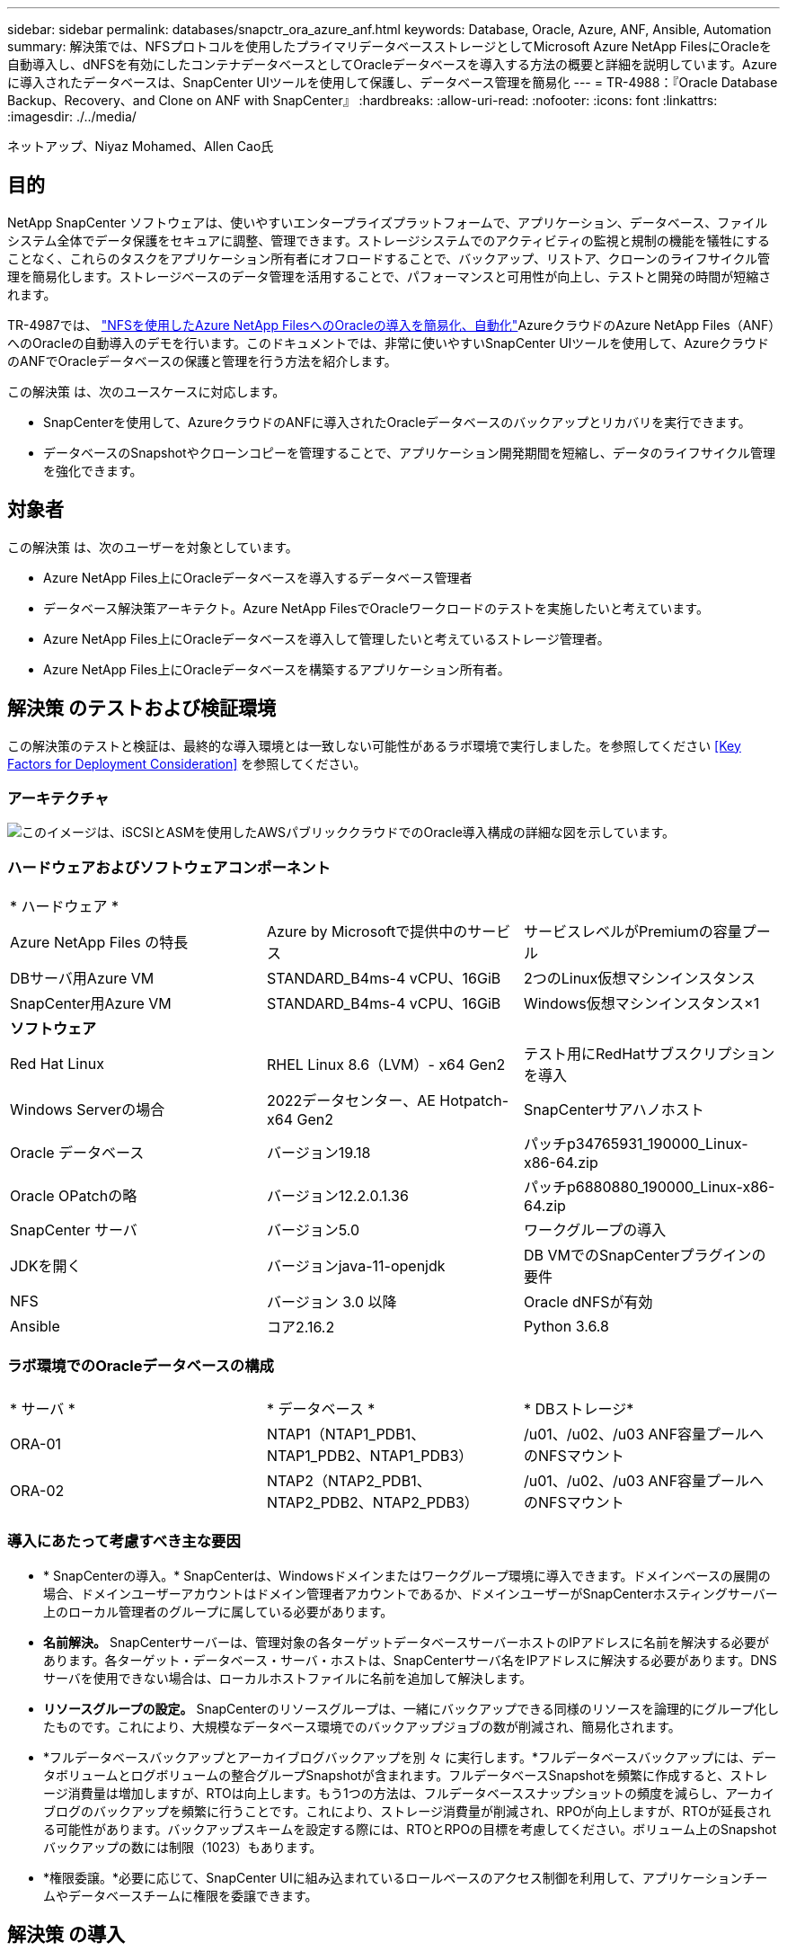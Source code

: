 ---
sidebar: sidebar 
permalink: databases/snapctr_ora_azure_anf.html 
keywords: Database, Oracle, Azure, ANF, Ansible, Automation 
summary: 解決策では、NFSプロトコルを使用したプライマリデータベースストレージとしてMicrosoft Azure NetApp FilesにOracleを自動導入し、dNFSを有効にしたコンテナデータベースとしてOracleデータベースを導入する方法の概要と詳細を説明しています。Azureに導入されたデータベースは、SnapCenter UIツールを使用して保護し、データベース管理を簡易化 
---
= TR-4988：『Oracle Database Backup、Recovery、and Clone on ANF with SnapCenter』
:hardbreaks:
:allow-uri-read: 
:nofooter: 
:icons: font
:linkattrs: 
:imagesdir: ./../media/


ネットアップ、Niyaz Mohamed、Allen Cao氏



== 目的

NetApp SnapCenter ソフトウェアは、使いやすいエンタープライズプラットフォームで、アプリケーション、データベース、ファイルシステム全体でデータ保護をセキュアに調整、管理できます。ストレージシステムでのアクティビティの監視と規制の機能を犠牲にすることなく、これらのタスクをアプリケーション所有者にオフロードすることで、バックアップ、リストア、クローンのライフサイクル管理を簡易化します。ストレージベースのデータ管理を活用することで、パフォーマンスと可用性が向上し、テストと開発の時間が短縮されます。

TR-4987では、 link:automation_ora_anf_nfs.html["NFSを使用したAzure NetApp FilesへのOracleの導入を簡易化、自動化"^]AzureクラウドのAzure NetApp Files（ANF）へのOracleの自動導入のデモを行います。このドキュメントでは、非常に使いやすいSnapCenter UIツールを使用して、AzureクラウドのANFでOracleデータベースの保護と管理を行う方法を紹介します。

この解決策 は、次のユースケースに対応します。

* SnapCenterを使用して、AzureクラウドのANFに導入されたOracleデータベースのバックアップとリカバリを実行できます。
* データベースのSnapshotやクローンコピーを管理することで、アプリケーション開発期間を短縮し、データのライフサイクル管理を強化できます。




== 対象者

この解決策 は、次のユーザーを対象としています。

* Azure NetApp Files上にOracleデータベースを導入するデータベース管理者
* データベース解決策アーキテクト。Azure NetApp FilesでOracleワークロードのテストを実施したいと考えています。
* Azure NetApp Files上にOracleデータベースを導入して管理したいと考えているストレージ管理者。
* Azure NetApp Files上にOracleデータベースを構築するアプリケーション所有者。




== 解決策 のテストおよび検証環境

この解決策のテストと検証は、最終的な導入環境とは一致しない可能性があるラボ環境で実行しました。を参照してください <<Key Factors for Deployment Consideration>> を参照してください。



=== アーキテクチャ

image::automation_ora_anf_nfs_archit.png[このイメージは、iSCSIとASMを使用したAWSパブリッククラウドでのOracle導入構成の詳細な図を示しています。]



=== ハードウェアおよびソフトウェアコンポーネント

[cols="33%, 33%, 33%"]
|===


3+| * ハードウェア * 


| Azure NetApp Files の特長 | Azure by Microsoftで提供中のサービス | サービスレベルがPremiumの容量プール 


| DBサーバ用Azure VM | STANDARD_B4ms-4 vCPU、16GiB | 2つのLinux仮想マシンインスタンス 


| SnapCenter用Azure VM | STANDARD_B4ms-4 vCPU、16GiB | Windows仮想マシンインスタンス×1 


3+| *ソフトウェア* 


| Red Hat Linux | RHEL Linux 8.6（LVM）- x64 Gen2 | テスト用にRedHatサブスクリプションを導入 


| Windows Serverの場合 | 2022データセンター、AE Hotpatch-x64 Gen2 | SnapCenterサアハノホスト 


| Oracle データベース | バージョン19.18 | パッチp34765931_190000_Linux-x86-64.zip 


| Oracle OPatchの略 | バージョン12.2.0.1.36 | パッチp6880880_190000_Linux-x86-64.zip 


| SnapCenter サーバ | バージョン5.0 | ワークグループの導入 


| JDKを開く | バージョンjava-11-openjdk | DB VMでのSnapCenterプラグインの要件 


| NFS | バージョン 3.0 以降 | Oracle dNFSが有効 


| Ansible | コア2.16.2 | Python 3.6.8 
|===


=== ラボ環境でのOracleデータベースの構成

[cols="33%, 33%, 33%"]
|===


3+|  


| * サーバ * | * データベース * | * DBストレージ* 


| ORA-01 | NTAP1（NTAP1_PDB1、NTAP1_PDB2、NTAP1_PDB3） | /u01、/u02、/u03 ANF容量プールへのNFSマウント 


| ORA-02 | NTAP2（NTAP2_PDB1、NTAP2_PDB2、NTAP2_PDB3） | /u01、/u02、/u03 ANF容量プールへのNFSマウント 
|===


=== 導入にあたって考慮すべき主な要因

* * SnapCenterの導入。* SnapCenterは、Windowsドメインまたはワークグループ環境に導入できます。ドメインベースの展開の場合、ドメインユーザーアカウントはドメイン管理者アカウントであるか、ドメインユーザーがSnapCenterホスティングサーバー上のローカル管理者のグループに属している必要があります。
* *名前解決。* SnapCenterサーバーは、管理対象の各ターゲットデータベースサーバーホストのIPアドレスに名前を解決する必要があります。各ターゲット・データベース・サーバ・ホストは、SnapCenterサーバ名をIPアドレスに解決する必要があります。DNSサーバを使用できない場合は、ローカルホストファイルに名前を追加して解決します。
* *リソースグループの設定。* SnapCenterのリソースグループは、一緒にバックアップできる同様のリソースを論理的にグループ化したものです。これにより、大規模なデータベース環境でのバックアップジョブの数が削減され、簡易化されます。
* *フルデータベースバックアップとアーカイブログバックアップを別 々 に実行します。*フルデータベースバックアップには、データボリュームとログボリュームの整合グループSnapshotが含まれます。フルデータベースSnapshotを頻繁に作成すると、ストレージ消費量は増加しますが、RTOは向上します。もう1つの方法は、フルデータベーススナップショットの頻度を減らし、アーカイブログのバックアップを頻繁に行うことです。これにより、ストレージ消費量が削減され、RPOが向上しますが、RTOが延長される可能性があります。バックアップスキームを設定する際には、RTOとRPOの目標を考慮してください。ボリューム上のSnapshotバックアップの数には制限（1023）もあります。
* *権限委譲。*必要に応じて、SnapCenter UIに組み込まれているロールベースのアクセス制御を利用して、アプリケーションチームやデータベースチームに権限を委譲できます。




== 解決策 の導入

以降のセクションでは、Azureクラウド内のAzure NetApp FilesでのSnapCenterの導入、設定、Oracleデータベースのバックアップ、リカバリ、クローニングの手順を詳しく説明します。



=== 導入の前提条件

[%collapsible]
====
導入には、AzureのANFで既存のOracleデータベースを実行する必要があります。そうでない場合は、次の手順に従って、解決策検証用に2つのOracleデータベースを作成します。AzureクラウドでのANFへのOracleデータベースの導入と自動化の詳細については、『TR-4987： link:automation_ora_anf_nfs.html["NFSを使用したAzure NetApp FilesへのOracleの導入を簡易化、自動化"^]

. Azureアカウントがセットアップされ、必要なVNetセグメントとネットワークセグメントがAzureアカウント内に作成されている。
. Azureクラウドポータルから、Azure Linux VMをOracle DBサーバとして導入します。Oracleデータベース用のAzure NetApp Files容量プールとデータベースボリュームを作成します。azureuserからDBサーバへのVM SSH秘密鍵/公開鍵認証を有効にします。環境のセットアップの詳細については、前のセクションのアーキテクチャ図を参照してください。参照先 link:azure_ora_nfile_procedures.html["Azure VMおよびAzure NetApp Files へのOracleの導入手順を順を追って説明します"^] を参照してください。
+

NOTE: ローカルディスクの冗長性を使用して導入されたAzure VMの場合は、VMのルートディスクに少なくとも128Gが割り当てられ、OracleインストールファイルをステージングしてOSスワップファイルを追加するための十分なスペースが確保されていることを確認してください。必要に応じて、/tmplvおよび/rootlv OSパーティションを展開します。データベースボリュームの命名規則がVMname-u01、VMname-u02、およびVMname-u03に準拠していることを確認します。

+
[source, cli]
----
sudo lvresize -r -L +20G /dev/mapper/rootvg-rootlv
----
+
[source, cli]
----
sudo lvresize -r -L +10G /dev/mapper/rootvg-tmplv
----
. Azureクラウドポータルで、NetApp SnapCenter UIツールを最新バージョンで実行するためのWindowsサーバをプロビジョニングします。詳細については、次のリンクを参照してください。 link:https://docs.netapp.com/us-en/snapcenter/install/task_install_the_snapcenter_server_using_the_install_wizard.html["SnapCenter サーバをインストールします"^]。
. 最新バージョンのAnsibleとGitがインストールされたAnsibleコントローラノードとしてLinux VMをプロビジョニングします。詳細については、次のリンクを参照してください。 link:../automation/getting-started.html["NetApp解決策 自動化の導入"^] セクション-
`Setup the Ansible Control Node for CLI deployments on RHEL / CentOS` または
`Setup the Ansible Control Node for CLI deployments on Ubuntu / Debian`。
+

NOTE: Ansibleコントローラノードは、SSHポートを介してAzure DB VMにアクセスできるかぎり、オンプレミスまたはAzureクラウドに配置できます。

. NetApp向けOracle Deployment Automation Toolkitのコピーのクローンを作成します。の手順に従います。 link:automation_ora_anf_nfs.html["TR-4887"^] をクリックしてプレイブックを実行します。
+
[source, cli]
----
git clone https://bitbucket.ngage.netapp.com/scm/ns-bb/na_oracle_deploy_nfs.git
----
. 権限777のAzure DB VM /tmp/archiveディレクトリにOracle 19Cインストールファイルをステージングします。
+
....
installer_archives:
  - "LINUX.X64_193000_db_home.zip"
  - "p34765931_190000_Linux-x86-64.zip"
  - "p6880880_190000_Linux-x86-64.zip"
....
. 次のビデオをご覧ください。
+
.SnapCenterを使用したANFでのOracleデータベースのバックアップ、リカバリ、クローン
video::960fb370-c6e0-4406-b6d5-b110014130e8[panopto,width=360]
. を確認します `Get Started` オンラインメニュー。


====


=== SnapCenterのインストールとセットアップ

[%collapsible]
====
オンラインでアクセスすることをお勧めします。 link:https://docs.netapp.com/us-en/snapcenter/index.html["SnapCenter ソフトウェアのドキュメント"^] SnapCenterのインストールと設定に進む前に：を参照してください。Azure ANFにOracle向けのSnapCenterソフトウェアをインストールしてセットアップする手順の概要を以下に示します。

. SnapCenter Windowsサーバから'最新のJava JDKをダウンロードしてからインストールします link:https://www.java.com/en/["デスクトップアプリケーション用Javaの取得"^]。
. SnapCenter Windowsサーバから、最新バージョン（現在は5.0）のSnapCenterインストール実行ファイルをNetApp Support Siteからダウンロードしてインストールします。 link:https://mysupport.netapp.com/site/["NetApp |サポート"^]。
. SnapCenterサーバのインストールが完了したら、ブラウザを起動して、Windowsのローカル管理者ユーザまたはドメインユーザのクレデンシャル（ポート8146）を使用してSnapCenterにログインします。
+
image::snapctr_ora_azure_anf_setup_01.png[このイメージは、SnapCenterサーバのログイン画面を示しています。]

. レビュー `Get Started` オンラインメニュー。
+
image::snapctr_ora_azure_anf_setup_02.png[この画像は、SnapCenterサーバのオンラインメニューを提供します。]

. インチ `Settings-Global Settings`、チェック `Hypervisor Settings` [更新]をクリックします。
+
image::snapctr_ora_azure_anf_setup_03.png[このイメージは、SnapCenterサーバのハイパーバイザー設定を提供します。]

. 必要に応じて、 `Session Timeout` SnapCenter UIの場合は、希望する間隔に移動します。
+
image::snapctr_ora_azure_anf_setup_04.png[このイメージは、SnapCenterサーバのセッションタイムアウトを提供します。]

. 必要に応じて、SnapCenterにユーザを追加します。
+
image::snapctr_ora_azure_anf_setup_06.png[このイメージは、SnapCenterサーバの設定-ユーザとアクセスを提供します]

. 。 `Roles` タブには、さまざまなSnapCenterユーザに割り当てることができる組み込みロールが表示されます。カスタムロールは、必要な権限を持つ管理者ユーザが作成することもできます。
+
image::snapctr_ora_azure_anf_setup_07.png[この画像は、SnapCenterサーバの役割を示しています。]

. 移動元 `Settings-Credential`で、SnapCenter管理ターゲットのクレデンシャルを作成します。このデモのユースケースでは、Azure VMへのログインに使用するLinuxユーザと、容量プールへのアクセスに使用するANFクレデンシャルを使用します。
+
image::snapctr_ora_azure_anf_setup_08.png[このイメージは、SnapCenterサーバのクレデンシャルを提供します]

+
image::snapctr_ora_azure_anf_setup_09.png[このイメージは、SnapCenterサーバのクレデンシャルを提供します]

+
image::snapctr_ora_azure_anf_setup_10.png[このイメージは、SnapCenterサーバのクレデンシャルを提供します]

. 移動元 `Storage Systems` タブ、追加 `Azure NetApp Files` 上記で作成したクレデンシャルを使用
+
image::snapctr_ora_azure_anf_setup_11.png[このイメージは、Azure NetApp Files for SnapCenterサーバを提供します。]

+
image::snapctr_ora_azure_anf_setup_12.png[このイメージは、Azure NetApp Files for SnapCenterサーバを提供します。]

. 移動元 `Hosts` タブで、Azure DB VMを追加します。これにより、Linux上のOracle用SnapCenterプラグインがインストールされます。
+
image::snapctr_ora_azure_anf_setup_13.png[このイメージは、SnapCenterサーバ用のホストを提供します。]

+
image::snapctr_ora_azure_anf_setup_14.png[このイメージは、SnapCenterサーバ用のホストを提供します。]

+
image::snapctr_ora_azure_anf_setup_15.png[このイメージは、SnapCenterサーバ用のホストを提供します。]

. DBサーバVMにホストプラグインをインストールすると、ホスト上のデータベースが自動検出され、 `Resources` タブ。戻る `Settings-Polices`を使用して、Oracleデータベースのフルオンラインバックアップとアーカイブログのみのバックアップのバックアップポリシーを作成します。このドキュメントを参照 link:https://docs.netapp.com/us-en/snapcenter/protect-sco/task_create_backup_policies_for_oracle_database.html["Oracle データベースのバックアップポリシーの作成"^] 詳細な手順については、を参照してください。
+
image::snapctr_ora_azure_anf_setup_05.png[この画像は、SnapCenterサーバの設定-ポリシーを提供しています]



====


=== データベースバックアップ

[%collapsible]
====
NetAppのSnapshotバックアップでは、データベースボリュームのポイントインタイムイメージが作成されます。このイメージを使用して、システム障害やデータ損失が発生した場合にリストアできます。Snapshotバックアップの所要時間はごくわずかで、通常は1分未満です。バックアップイメージにはSnapshotコピーが最後に作成されてからのファイルへの変更のみが記録されるため、ストレージスペースは最小限しか消費されず、パフォーマンスのオーバーヘッドもわずかです。次のセクションでは、SnapCenterでのOracleデータベースバックアップ用のスナップショットの実装について説明します。

. 移動 `Resources` タブ：データベースVMにSnapCenterプラグインをインストールした後に検出されたデータベースが表示されます。最初は、 `Overall Status` データベースの表示数： `Not protected`。
+
image::snapctr_ora_azure_anf_bkup_01.png[このイメージは、SnapCenterサーバのデータベースバックアップを提供します。]

. をクリックします `View` ドロップダウンで次の値に変更： `Resource Group`。をクリックします `Add` 右側にサインインしてリソースグループを追加します。
+
image::snapctr_ora_azure_anf_bkup_02.png[このイメージは、SnapCenterサーバのデータベースバックアップを提供します。]

. リソースグループ、タグ、カスタムの命名規則に名前を付けます。
+
image::snapctr_ora_azure_anf_bkup_03.png[このイメージは、SnapCenterサーバのデータベースバックアップを提供します。]

. にリソースを追加する `Resource Group`。類似するリソースをグループ化すると、大規模な環境でのデータベース管理を簡易化できます。
+
image::snapctr_ora_azure_anf_bkup_04.png[このイメージは、SnapCenterサーバのデータベースバックアップを提供します。]

. バックアップポリシーを選択し、下の[+]記号をクリックしてスケジュールを設定します。 `Configure Schedules`。
+
image::snapctr_ora_azure_anf_bkup_05.png[このイメージは、SnapCenterサーバのデータベースバックアップを提供します。]

+
image::snapctr_ora_azure_anf_bkup_06.png[このイメージは、SnapCenterサーバのデータベースバックアップを提供します。]

. ポリシーにバックアップ検証が設定されていない場合は、[Verification]ページはそのままにしておきます。
+
image::snapctr_ora_azure_anf_bkup_07.png[このイメージは、SnapCenterサーバのデータベースバックアップを提供します。]

. バックアップのレポートと通知をEメールで送信するには、環境にSMTPメールサーバが必要です。メールサーバが設定されていない場合は黒のままにします。
+
image::snapctr_ora_azure_anf_bkup_08.png[このイメージは、SnapCenterサーバのデータベースバックアップを提供します。]

. 新しいリソースグループの概要。
+
image::snapctr_ora_azure_anf_bkup_09.png[このイメージは、SnapCenterサーバのデータベースバックアップを提供します。]

. 上記の手順を繰り返して、対応するバックアップポリシーでデータベースのアーカイブログのみのバックアップを作成します。
+
image::snapctr_ora_azure_anf_bkup_10_1.png[このイメージは、SnapCenterサーバのデータベースバックアップを提供します。]

. リソースグループをクリックすると、そのグループに含まれているリソースが表示されます。スケジュールされたバックアップジョブのほかに、1回限りのバックアップを実行するには、 `Backup Now`。
+
image::snapctr_ora_azure_anf_bkup_10.png[このイメージは、SnapCenterサーバのデータベースバックアップを提供します。]

+
image::snapctr_ora_azure_anf_bkup_11.png[このイメージは、SnapCenterサーバのデータベースバックアップを提供します。]

. 実行中のジョブをクリックすると監視ウィンドウが開き、オペレータはジョブの進捗状況をリアルタイムで追跡できます。
+
image::snapctr_ora_azure_anf_bkup_12.png[このイメージは、SnapCenterサーバのデータベースバックアップを提供します。]

. バックアップジョブが正常に完了すると、データベーストポロジの下にSnapshotバックアップセットが表示されます。フルデータベースバックアップセットには、データベースデータボリュームのSnapshotとデータベースログボリュームのSnapshotが含まれます。ログのみのバックアップには、データベースログボリュームのSnapshotのみが含まれます。
+
image::snapctr_ora_azure_anf_bkup_13.png[このイメージは、SnapCenterサーバのデータベースバックアップを提供します。]



====


=== データベースリカバリ

[%collapsible]
====
SnapCenterによるデータベースリカバリでは、データベースボリュームイメージのポイントインタイムSnapshotコピーがリストアされます。次に、SCN /タイムスタンプ、またはバックアップセット内の使用可能なアーカイブログで許可されているポイントまで、データベースがロールフォワードされます。次のセクションでは、SnapCenter UIを使用したデータベースリカバリのワークフローについて説明します。

. 移動元 `Resources` タブでデータベースを開きます。 `Primary Backup(s)` ページデータベースデータボリュームのSnapshotを選択し、 `Restore` ボタンをクリックしてデータベースリカバリワークフローを起動します。Oracle SCNまたはタイムスタンプでリカバリを実行する場合は、バックアップセット内のSCN番号またはタイムスタンプをメモします。
+
image::snapctr_ora_azure_anf_restore_01.png[このイメージは、SnapCenterサーバのデータベースリストアを提供します。]

. 選択するオプション `Restore Scope`。コンテナ・データベースの場合、SnapCenterでは、フル・コンテナ・データベース（すべてのデータファイル）、プラガブル・データベース、または表領域・レベルのリストアを柔軟に実行できます。
+
image::snapctr_ora_azure_anf_restore_02.png[このイメージは、SnapCenterサーバのデータベースリストアを提供します。]

. 選択するオプション `Recovery Scope`。 `All logs` は、バックアップセット内の使用可能なすべてのアーカイブログを適用することを意味します。SCNまたはタイムスタンプによるポイントインタイムリカバリも使用できます。
+
image::snapctr_ora_azure_anf_restore_03.png[このイメージは、SnapCenterサーバのデータベースリストアを提供します。]

. 。 `PreOps` リストア/リカバリ処理の前に、データベースに対してスクリプトを実行できます。
+
image::snapctr_ora_azure_anf_restore_04.png[このイメージは、SnapCenterサーバのデータベースリストアを提供します。]

. 。 `PostOps` リストア/リカバリ処理後にデータベースに対してスクリプトを実行できます。
+
image::snapctr_ora_azure_anf_restore_05.png[このイメージは、SnapCenterサーバのデータベースリストアを提供します。]

. 必要に応じてEメールで通知
+
image::snapctr_ora_azure_anf_restore_06.png[このイメージは、SnapCenterサーバのデータベースリストアを提供します。]

. リストアジョブの概要
+
image::snapctr_ora_azure_anf_restore_07.png[このイメージは、SnapCenterサーバのデータベースリストアを提供します。]

. [Running job]をクリックして開きます。 `Job Details` ウィンドウ。ジョブステータスは、 `Monitor` タブ。
+
image::snapctr_ora_azure_anf_restore_08.png[このイメージは、SnapCenterサーバのデータベースリストアを提供します。]



====


=== データベースクローン

[%collapsible]
====
SnapCenterを使用したデータベースクローンは、ボリュームのSnapshotから新しいボリュームを作成することによって実行されます。システムは、Snapshot情報を使用して、Snapshotの作成時にボリューム上のデータを使用して新しいボリュームをクローニングします。さらに重要なのは、他の方法と比べて短時間（数分）で本番環境のデータベースのクローンコピーを作成して開発やテストに役立てることです。これにより、データベースアプリケーションのライフサイクル管理が大幅に向上します。次のセクションでは、SnapCenter UIを使用したデータベースクローンのワークフローについて説明します。

. 移動元 `Resources` タブでデータベースを開きます。 `Primary Backup(s)` ページデータベースデータボリュームのSnapshotを選択し、 `clone` ボタンをクリックしてデータベースクローンワークフローを起動します。
+
image::snapctr_ora_azure_anf_clone_01.png[このイメージは、SnapCenterサーバのデータベースクローンを提供します。]

. クローンデータベースのSIDに名前を付けます。必要に応じて、コンテナデータベースのクローニングもPDBレベルで実行できます。
+
image::snapctr_ora_azure_anf_clone_02.png[このイメージは、SnapCenterサーバのデータベースクローンを提供します。]

. クローンデータベースコピーを配置するDBサーバを選択します。別の名前を付ける場合を除き、デフォルトのファイルの場所を保持します。
+
image::snapctr_ora_azure_anf_clone_03.png[このイメージは、SnapCenterサーバのデータベースクローンを提供します。]

. クローンDBホストには、ソースデータベースと同じOracleソフトウェアスタックがインストールされ、設定されている必要があります。デフォルトのクレデンシャルは維持するが変更する `Oracle Home Settings` クローンDBホストの設定と照合します。
+
image::snapctr_ora_azure_anf_clone_04.png[このイメージは、SnapCenterサーバのデータベースクローンを提供します。]

. 。 `PreOps` クローニング処理の前にスクリプトを実行できます。データベースパラメータは、本番環境のデータベースと比較して、クローンDBのニーズに合わせて調整できます（SGAターゲットの削減など）。
+
image::snapctr_ora_azure_anf_clone_05.png[このイメージは、SnapCenterサーバのデータベースクローンを提供します。]

. 。 `PostOps` クローニング処理後にデータベースに対してスクリプトを実行できます。クローンデータベースのリカバリには、SCN、タイムスタンプベース、またはキャンセル（バックアップセット内の最後のアーカイブログへのデータベースのロールフォワード）までのいずれかを使用できます。
+
image::snapctr_ora_azure_anf_clone_06.png[このイメージは、SnapCenterサーバのデータベースクローンを提供します。]

. 必要に応じてEメールで通知
+
image::snapctr_ora_azure_anf_clone_07.png[このイメージは、SnapCenterサーバのデータベースクローンを提供します。]

. クローニングジョブの概要。
+
image::snapctr_ora_azure_anf_clone_08.png[このイメージは、SnapCenterサーバのデータベースクローンを提供します。]

. [Running job]をクリックして開きます。 `Job Details` ウィンドウ。ジョブステータスは、 `Monitor` タブ。
+
image::snapctr_ora_azure_anf_clone_09.png[このイメージは、SnapCenterサーバのデータベースリストアを提供します。]

. クローンデータベースはすぐにSnapCenterに登録されます。
+
image::snapctr_ora_azure_anf_clone_10.png[このイメージは、SnapCenterサーバのデータベースリストアを提供します。]

. DBサーバホスト上のクローンデータベースを検証します。クローン開発データベースの場合は、データベースアーカイブモードをオフにする必要があります。
+
....

[azureuser@ora-02 ~]$ sudo su
[root@ora-02 azureuser]# su - oracle
Last login: Tue Feb  6 16:26:28 UTC 2024 on pts/0

[oracle@ora-02 ~]$ uname -a
Linux ora-02 4.18.0-372.9.1.el8.x86_64 #1 SMP Fri Apr 15 22:12:19 EDT 2022 x86_64 x86_64 x86_64 GNU/Linux
[oracle@ora-02 ~]$ df -h
Filesystem                                       Size  Used Avail Use% Mounted on
devtmpfs                                         7.7G     0  7.7G   0% /dev
tmpfs                                            7.8G     0  7.8G   0% /dev/shm
tmpfs                                            7.8G   49M  7.7G   1% /run
tmpfs                                            7.8G     0  7.8G   0% /sys/fs/cgroup
/dev/mapper/rootvg-rootlv                         22G   17G  5.6G  75% /
/dev/mapper/rootvg-usrlv                          10G  2.0G  8.1G  20% /usr
/dev/mapper/rootvg-homelv                       1014M   40M  975M   4% /home
/dev/sda1                                        496M  106M  390M  22% /boot
/dev/mapper/rootvg-varlv                         8.0G  958M  7.1G  12% /var
/dev/sda15                                       495M  5.9M  489M   2% /boot/efi
/dev/mapper/rootvg-tmplv                          12G  8.4G  3.7G  70% /tmp
tmpfs                                            1.6G     0  1.6G   0% /run/user/54321
172.30.136.68:/ora-02-u03                        250G  2.1G  248G   1% /u03
172.30.136.68:/ora-02-u01                        100G   10G   91G  10% /u01
172.30.136.68:/ora-02-u02                        250G  7.5G  243G   3% /u02
tmpfs                                            1.6G     0  1.6G   0% /run/user/1000
tmpfs                                            1.6G     0  1.6G   0% /run/user/0
172.30.136.68:/ora-01-u02-Clone-020624161543077  250G  8.2G  242G   4% /u02_ntap1dev

[oracle@ora-02 ~]$ cat /etc/oratab
#
# This file is used by ORACLE utilities.  It is created by root.sh
# and updated by either Database Configuration Assistant while creating
# a database or ASM Configuration Assistant while creating ASM instance.

# A colon, ':', is used as the field terminator.  A new line terminates
# the entry.  Lines beginning with a pound sign, '#', are comments.
#
# Entries are of the form:
#   $ORACLE_SID:$ORACLE_HOME:<N|Y>:
#
# The first and second fields are the system identifier and home
# directory of the database respectively.  The third field indicates
# to the dbstart utility that the database should , "Y", or should not,
# "N", be brought up at system boot time.
#
# Multiple entries with the same $ORACLE_SID are not allowed.
#
#
NTAP2:/u01/app/oracle/product/19.0.0/NTAP2:Y
# SnapCenter Plug-in for Oracle Database generated entry (DO NOT REMOVE THIS LINE)
ntap1dev:/u01/app/oracle/product/19.0.0/NTAP2:N


[oracle@ora-02 ~]$ export ORACLE_SID=ntap1dev
[oracle@ora-02 ~]$ sqlplus / as sysdba

SQL*Plus: Release 19.0.0.0.0 - Production on Tue Feb 6 16:29:02 2024
Version 19.18.0.0.0

Copyright (c) 1982, 2022, Oracle.  All rights reserved.


Connected to:
Oracle Database 19c Enterprise Edition Release 19.0.0.0.0 - Production
Version 19.18.0.0.0

SQL> select name, open_mode, log_mode from v$database;

NAME      OPEN_MODE            LOG_MODE
--------- -------------------- ------------
NTAP1DEV  READ WRITE           ARCHIVELOG


SQL> shutdown immediate;
Database closed.
Database dismounted.
ORACLE instance shut down.
SQL> startup mount;
ORACLE instance started.

Total System Global Area 3221223168 bytes
Fixed Size                  9168640 bytes
Variable Size             654311424 bytes
Database Buffers         2550136832 bytes
Redo Buffers                7606272 bytes
Database mounted.

SQL> alter database noarchivelog;

Database altered.

SQL> alter database open;

Database altered.

SQL> select name, open_mode, log_mode from v$database;

NAME      OPEN_MODE            LOG_MODE
--------- -------------------- ------------
NTAP1DEV  READ WRITE           NOARCHIVELOG

SQL> show pdbs

    CON_ID CON_NAME                       OPEN MODE  RESTRICTED
---------- ------------------------------ ---------- ----------
         2 PDB$SEED                       READ ONLY  NO
         3 NTAP1_PDB1                     MOUNTED
         4 NTAP1_PDB2                     MOUNTED
         5 NTAP1_PDB3                     MOUNTED

SQL> alter pluggable database all open;

....


====


== 追加情報の参照先

このドキュメントに記載されている情報の詳細については、以下のドキュメントや Web サイトを参照してください。

* Azure NetApp Files の特長
+
link:https://azure.microsoft.com/en-us/products/netapp["https://azure.microsoft.com/en-us/products/netapp"^]

* SnapCenter ソフトウェアのドキュメント
+
link:https://docs.netapp.com/us-en/snapcenter/index.html["https://docs.netapp.com/us-en/snapcenter/index.html"^]

* TR-4987：『Simplified、Automated Oracle Deployment on Azure NetApp Files with NFS』
+
link:automation_ora_anf_nfs.html["Deployment手順"]


